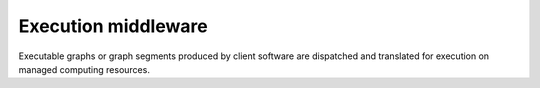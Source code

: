 ====================
Execution middleware
====================

Executable graphs or graph segments produced by client software are dispatched
and translated for execution on managed computing resources.